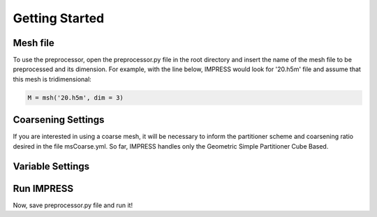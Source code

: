 Getting Started
===============
Mesh file
---------
To use the preprocessor, open the preprocessor.py file in the root directory and insert the name of the mesh file to be preprocessed and its dimension. For example, with the line below, IMPRESS would look for '20.h5m' file and assume that this mesh is tridimensional:

.. code:: python

   M = msh('20.h5m', dim = 3)

Coarsening Settings
-------------------
If you are interested in using a coarse mesh, it will be necessary to inform the partitioner scheme and coarsening ratio desired in the file msCoarse.yml. So far, IMPRESS handles only the Geometric Simple Partitioner Cube Based.


Variable Settings
-----------------

Run IMPRESS
-----------
Now, save preprocessor.py file and run it!

